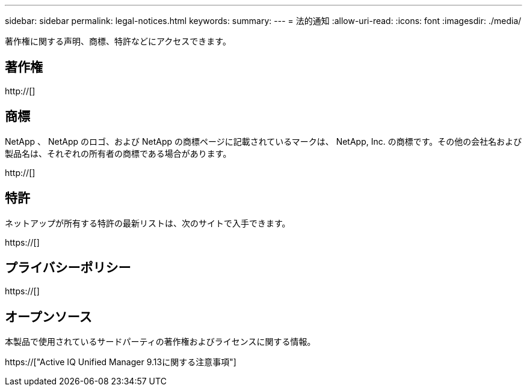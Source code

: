 ---
sidebar: sidebar 
permalink: legal-notices.html 
keywords:  
summary:  
---
= 法的通知
:allow-uri-read: 
:icons: font
:imagesdir: ./media/


[role="lead"]
著作権に関する声明、商標、特許などにアクセスできます。



== 著作権

http://[]



== 商標

NetApp 、 NetApp のロゴ、および NetApp の商標ページに記載されているマークは、 NetApp, Inc. の商標です。その他の会社名および製品名は、それぞれの所有者の商標である場合があります。

http://[]



== 特許

ネットアップが所有する特許の最新リストは、次のサイトで入手できます。

https://[]



== プライバシーポリシー

https://[]



== オープンソース

本製品で使用されているサードパーティの著作権およびライセンスに関する情報。

https://["Active IQ Unified Manager 9.13に関する注意事項"]
